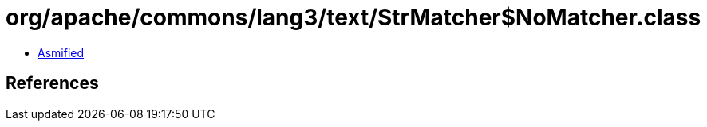 = org/apache/commons/lang3/text/StrMatcher$NoMatcher.class

 - link:StrMatcher$NoMatcher-asmified.java[Asmified]

== References

